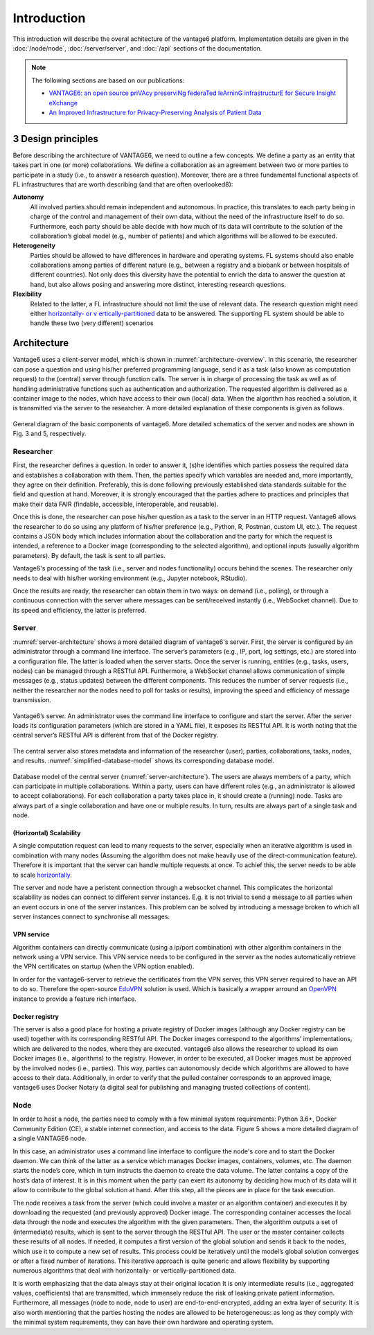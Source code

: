 .. _introduction:

Introduction
============
This introduction will describe the overal achitecture of the vantage6
platform. Implementation details are given in the :doc:`/node/node`,
:doc:`/server/server`, and :doc:`/api` sections of the documentation.

.. Note:: The following sections are based on our publications:

  * `VANTAGE6: an open source priVAcy preserviNg federaTed leArninG
    infrastructurE for Secure Insight eXchange <https://vantage6.ai/documents/
    7/moncada-torres2020vantage6_57GU4Gt.pdf>`_
  * `An Improved Infrastructure for Privacy-Preserving Analysis of Patient
    Data <https://vantage6.ai/documents/14/smits2022improved.pdf>`_


3 Design principles
-------------------
Before describing the architecture of VANTAGE6, we need to outline a few
concepts. We define a party as an entity that takes part in one (or more)
collaborations. We define a collaboration as an agreement between two or more
parties to participate in a study (i.e., to answer a research question).
Moreover, there are a three fundamental functional aspects of FL
infrastructures that are worth describing (and that are often overlooked8):

**Autonomy**
  All involved parties should remain independent and autonomous. In practice,
  this translates to each party being in charge of the control and management
  of their own data, without the need of the infrastructure itself to do so.
  Furthermore, each party should be able decide with how much of its data will
  contribute to the solution of the collaboration’s global model
  (e.g., number of patients) and which algorithms will be allowed to be
  executed.

**Heterogeneity**
  Parties should be allowed to have differences in hardware and operating
  systems. FL systems should also enable collaborations among parties of
  different nature (e.g., between a registry and a biobank or between
  hospitals of different countries). Not only does this diversity have the
  potential to enrich the data to answer the question at hand, but also allows
  posing and answering more distinct, interesting research questions.

**Flexibility**
  Related to the latter, a FL infrastructure should not limit the use of
  relevant data. The research question might need either `horizontally- or v
  ertically-partitioned <https://en.wikipedia.org/wiki/Partition_(database)#Par
  titioning_methods>`_ data to be answered. The supporting FL system should be
  able to handle these two (very different) scenarios

Architecture
------------
Vantage6 uses a client-server model, which is shown in
:numref:`architecture-overview`. In this scenario, the researcher can pose a
question and using his/her preferred programming language, send it as a task
(also known as computation request) to the (central) server through function
calls. The server is in charge of processing the task as well as of handling
administrative functions such as authentication and authorization. The
requested algorithm is delivered as a container image to the nodes, which have
access to their own (local) data. When the algorithm has reached a solution,
it is transmitted via the server to the researcher. A more detailed
explanation of these components is given as follows.

.. _architecture-overview:

.. figure:: /images/architecture-overview.png
   :alt: Architecture overview
   :align: center

   General diagram of the basic components of vantage6. More detailed
   schematics of the server and nodes are shown in Fig. 3 and 5, respectively.

.. todo:: update fig 3 and fig 5 reference

Researcher
^^^^^^^^^^
First, the researcher defines a question. In order to answer it, (s)he
identifies which parties possess the required data and establishes a
collaboration with them. Then, the parties specify which variables are needed
and, more importantly, they agree on their definition. Preferably, this is
done following previously established data standards suitable for the field
and question at hand. Moreover, it is strongly encouraged that the parties
adhere to practices and principles that make their data FAIR (findable,
accessible, interoperable, and reusable).

Once this is done, the researcher can pose his/her question as a task to the
server in an HTTP request. Vantage6 allows the researcher to do so using any
platform of his/her preference (e.g., Python, R, Postman, custom UI, etc.).
The request contains a JSON body which includes information about the
collaboration and the party for which the request is intended, a reference to
a Docker image (corresponding to the selected  algorithm), and optional
inputs (usually algorithm parameters). By default, the task is sent to all
parties.

Vantage6's processing of the task (i.e., server and nodes functionality)
occurs behind the scenes. The researcher only needs to deal with his/her
working environment (e.g., Jupyter notebook, RStudio).

Once the results are ready, the researcher can obtain them in two ways: on
demand (i.e., polling), or through a continuous connection with the server
where messages can be sent/received instantly (i.e., WebSocket channel). Due
to its speed and efficiency, the latter is preferred.

Server
^^^^^^
:numref:`server-architecture` shows a more detailed diagram of vantage6's
server. First, the server is configured by an administrator through a command
line interface. The server’s parameters (e.g., IP, port, log settings, etc.)
are stored into a configuration file. The latter is loaded when the server
starts. Once the server is running, entities (e.g., tasks, users, nodes) can
be managed through a RESTful API. Furthermore, a WebSocket channel allows
communication of simple messages (e.g., status updates) between the different
components. This reduces the number of server requests (i.e., neither the
researcher nor the nodes need to poll for tasks or results), improving the
speed and efficiency of message transmission.

.. _server-architecture:

.. figure:: /images/server-architecture.png
   :alt: Architecture of the server
   :align: center

   Vantage6’s server. An administrator uses the command line interface to
   configure and start the server. After the server loads its configuration
   parameters (which are stored in a YAML file), it exposes its RESTful API.
   It is worth noting that the central server’s RESTful API is different from
   that of the Docker registry.

.. update image to include VPN and RabbitMQ

The central server also stores metadata and information of the researcher
(user), parties, collaborations, tasks, nodes, and results.
:numref:`simplified-database-model` shows its corresponding database model.

.. _simplified-database-model:

.. figure:: /images/simplified-database-model.png
   :alt: Simplified database model
   :align: center

   Database model of the central server (:numref:`server-architecture`). The
   users are always members of a party, which can participate in multiple
   collaborations. Within a party, users can have different roles (e.g., an
   administrator is allowed to accept collaborations). For each collaboration
   a party takes place in, it should create a (running) node. Tasks are always
   part of a single collaboration and have one or multiple results. In turn,
   results are always part of a single task and node.

.. Maybe update image to include the port table ?

(Horizontal) Scalability
""""""""""""""""""""""""
A single computation request can lead to many requests to the server,
especially when an iterative algorithm is used in combination with many
nodes (Assuming the algorithm does not make heavily use of the
direct-communication feature). Therefore it is important that the server can
handle multiple requests at once. To achief this, the server needs to be able
to scale `horizontally <https://en.wikipedia.org/wiki/Scalability#Horizontal
_(scale_out)_and_vertical_scaling_(scale_up)>`_.

The server and node have a peristent connection through a websocket channel.
This complicates the horizontal scalability as nodes can connect to different
server instances. E.g. it is not trivial to send a message to all parties when
an event occurs in one of the server instances. This problem can be solved by
introducing a message broken to which all server instances connect to
synchronise all messages.

VPN service
"""""""""""
Algorithm containers can directly communicate (using a ip/port combination)
with other algorithm containers in the network using a VPN service. This VPN
service needs to be configured in the server as the nodes automatically
retrieve the VPN certificates on startup (when the VPN option enabled).

In order for the vantage6-server to retrieve the certificates from the VPN
server, this VPN server required to have an API to do so. Therefore the
open-source `EduVPN <https://www.eduvpn.org/>`_ solution is used. Which is
basically a wrapper arround an `OpenVPN <https://openvpn.net/>`_ instance to
provide a feature rich interface.

Docker registry
"""""""""""""""
The server is also a good place for hosting a private registry of Docker
images (although any Docker registry can be used) together with its
corresponding RESTful API. The Docker images correspond to the algorithms’
implementations, which are delivered to the nodes, where they are executed.
vantage6 also allows the researcher to upload its own Docker images (i.e.,
algorithms) to the registry. However, in order to be executed, all Docker
images must be approved by the involved nodes (i.e., parties). This way,
parties can autonomously decide which algorithms are allowed to have access
to their data. Additionally, in order to verify that the pulled container
corresponds to an approved image, vantage6 uses Docker Notary (a digital seal
for publishing and managing trusted collections of content).


Node
^^^^
In order to host a node, the parties need to comply with a few minimal system
requirements: Python 3.6+, Docker Community Edition (CE), a stable internet
connection, and access to the data. Figure 5 shows a more detailed diagram of
a single VANTAGE6 node.

In this case, an administrator uses a command line interface to configure the
node's core and to start the Docker daemon. We can think of the latter as a
service which manages Docker images, containers, volumes, etc. The daemon
starts the node’s core, which in turn instructs the daemon to create the data
volume. The latter contains a copy of the host’s data of interest. It is in
this moment when the party can exert its autonomy by deciding how much of its
data will it allow to contribute to the global solution at hand. After this
step, all the pieces are in place for the task execution.

The node receives a task from the server (which could involve a master or an
algorithm container) and executes it by downloading the requested (and
previously approved) Docker image. The corresponding container accesses the
local data through the node and executes the algorithm with the given
parameters. Then, the algorithm outputs a set of (intermediate) results,
which is sent to the server through the RESTful API. The user or the master
container collects these results of all nodes. If needed, it computes a first
version of the global solution and sends it back to the nodes, which use it
to compute a new set of results. This process could be iteratively until the
model’s global solution converges or after a fixed number of iterations. This
iterative approach is quite generic and allows flexibility by supporting
numerous algorithms that deal with horizontally- or vertically-partitioned
data.

It is worth emphasizing that the data always stay at their original location
It is only intermediate results (i.e., aggregated values, coefficients) that
are transmitted, which immensely reduce the risk of leaking private patient
information. Furthermore, all messages (node to node, node to user) are
end-to-end-encrypted, adding an extra layer of security. It is also worth
mentioning that the parties hosting the nodes are allowed to be heterogeneous:
as long as they comply with the minimal system requirements, they can have
their own hardware and operating system.
